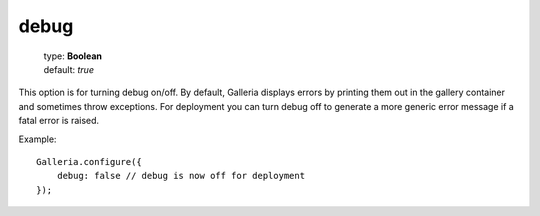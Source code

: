 =====
debug
=====

    | type: **Boolean**
    | default: *true*

This option is for turning debug on/off.
By default, Galleria displays errors by printing them out in the gallery container and sometimes throw exceptions.
For deployment you can turn debug off to generate a more generic error message if a fatal error is raised.

.. highlight:: javascript

Example::

    Galleria.configure({
        debug: false // debug is now off for deployment
    });